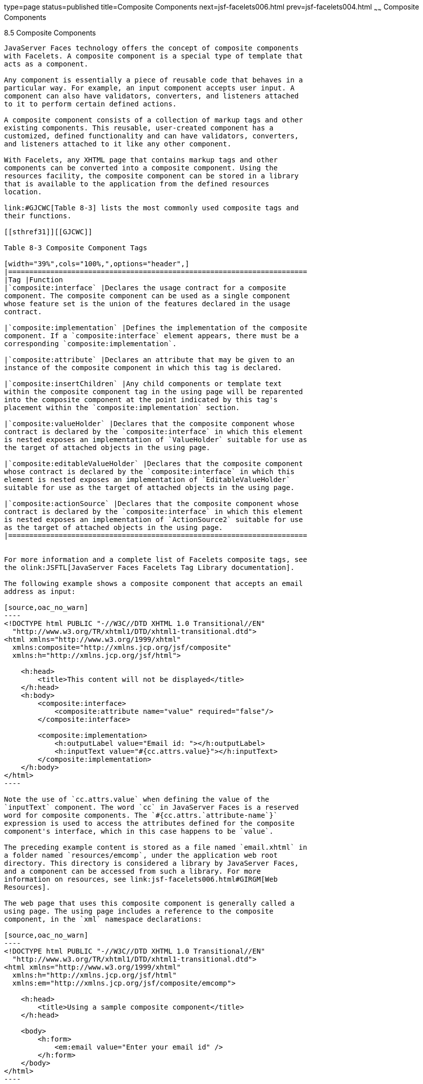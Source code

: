 type=page
status=published
title=Composite Components
next=jsf-facelets006.html
prev=jsf-facelets004.html
~~~~~~
Composite Components
====================

[[GIQZR]]

[[composite-components]]
8.5 Composite Components
------------------------

JavaServer Faces technology offers the concept of composite components
with Facelets. A composite component is a special type of template that
acts as a component.

Any component is essentially a piece of reusable code that behaves in a
particular way. For example, an input component accepts user input. A
component can also have validators, converters, and listeners attached
to it to perform certain defined actions.

A composite component consists of a collection of markup tags and other
existing components. This reusable, user-created component has a
customized, defined functionality and can have validators, converters,
and listeners attached to it like any other component.

With Facelets, any XHTML page that contains markup tags and other
components can be converted into a composite component. Using the
resources facility, the composite component can be stored in a library
that is available to the application from the defined resources
location.

link:#GJCWC[Table 8-3] lists the most commonly used composite tags and
their functions.

[[sthref31]][[GJCWC]]

Table 8-3 Composite Component Tags

[width="39%",cols="100%,",options="header",]
|=======================================================================
|Tag |Function
|`composite:interface` |Declares the usage contract for a composite
component. The composite component can be used as a single component
whose feature set is the union of the features declared in the usage
contract.

|`composite:implementation` |Defines the implementation of the composite
component. If a `composite:interface` element appears, there must be a
corresponding `composite:implementation`.

|`composite:attribute` |Declares an attribute that may be given to an
instance of the composite component in which this tag is declared.

|`composite:insertChildren` |Any child components or template text
within the composite component tag in the using page will be reparented
into the composite component at the point indicated by this tag's
placement within the `composite:implementation` section.

|`composite:valueHolder` |Declares that the composite component whose
contract is declared by the `composite:interface` in which this element
is nested exposes an implementation of `ValueHolder` suitable for use as
the target of attached objects in the using page.

|`composite:editableValueHolder` |Declares that the composite component
whose contract is declared by the `composite:interface` in which this
element is nested exposes an implementation of `EditableValueHolder`
suitable for use as the target of attached objects in the using page.

|`composite:actionSource` |Declares that the composite component whose
contract is declared by the `composite:interface` in which this element
is nested exposes an implementation of `ActionSource2` suitable for use
as the target of attached objects in the using page.
|=======================================================================


For more information and a complete list of Facelets composite tags, see
the olink:JSFTL[JavaServer Faces Facelets Tag Library documentation].

The following example shows a composite component that accepts an email
address as input:

[source,oac_no_warn]
----
<!DOCTYPE html PUBLIC "-//W3C//DTD XHTML 1.0 Transitional//EN"
  "http://www.w3.org/TR/xhtml1/DTD/xhtml1-transitional.dtd">
<html xmlns="http://www.w3.org/1999/xhtml"
  xmlns:composite="http://xmlns.jcp.org/jsf/composite"
  xmlns:h="http://xmlns.jcp.org/jsf/html">

    <h:head>
        <title>This content will not be displayed</title>
    </h:head>
    <h:body>
        <composite:interface>
            <composite:attribute name="value" required="false"/>
        </composite:interface>

        <composite:implementation>
            <h:outputLabel value="Email id: "></h:outputLabel>
            <h:inputText value="#{cc.attrs.value}"></h:inputText>
        </composite:implementation>
    </h:body>
</html>
----

Note the use of `cc.attrs.value` when defining the value of the
`inputText` component. The word `cc` in JavaServer Faces is a reserved
word for composite components. The `#{cc.attrs.`attribute-name`}`
expression is used to access the attributes defined for the composite
component's interface, which in this case happens to be `value`.

The preceding example content is stored as a file named `email.xhtml` in
a folder named `resources/emcomp`, under the application web root
directory. This directory is considered a library by JavaServer Faces,
and a component can be accessed from such a library. For more
information on resources, see link:jsf-facelets006.html#GIRGM[Web
Resources].

The web page that uses this composite component is generally called a
using page. The using page includes a reference to the composite
component, in the `xml` namespace declarations:

[source,oac_no_warn]
----
<!DOCTYPE html PUBLIC "-//W3C//DTD XHTML 1.0 Transitional//EN"
  "http://www.w3.org/TR/xhtml1/DTD/xhtml1-transitional.dtd">
<html xmlns="http://www.w3.org/1999/xhtml"
  xmlns:h="http://xmlns.jcp.org/jsf/html"
  xmlns:em="http://xmlns.jcp.org/jsf/composite/emcomp">

    <h:head>
        <title>Using a sample composite component</title>
    </h:head>

    <body>
        <h:form>
            <em:email value="Enter your email id" />
        </h:form>
    </body>
</html>
----

The local composite component library is defined in the `xmlns`
namespace with the declaration
`xmlns:em="http://xmlns.jcp.org/jsf/composite/emcomp"`. The component
itself is accessed through the `em:email` tag. The preceding example
content can be stored as a web page named `emuserpage.xhtml` under the
web root directory. When compiled and deployed on a server, it can be
accessed with the following URL:

[source,oac_no_warn]
----
http://localhost:8080/application-name/emuserpage.xhtml
----

See link:jsf-advanced-cc.html#GKHXA[Chapter 14, "Composite Components:
Advanced Topics and an Example,"] for more information and an example.


